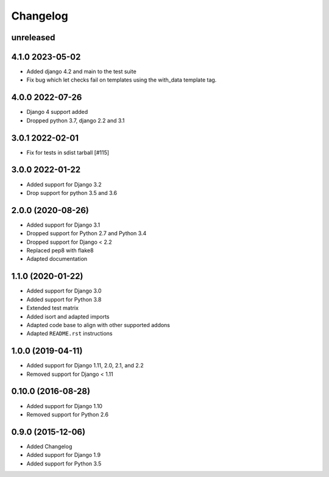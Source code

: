 =========
Changelog
=========

unreleased
==========

4.1.0 2023-05-02
================

* Added django 4.2 and main to the test suite
* Fix bug which let checks fail on templates using
  the with_data template tag.

4.0.0 2022-07-26
================

* Django 4 support added
* Dropped python 3.7, django 2.2 and 3.1

3.0.1 2022-02-01
================

* Fix for tests in sdist tarball [#115]

3.0.0 2022-01-22
================

* Added support for Django 3.2
* Drop support for python 3.5 and 3.6

2.0.0 (2020-08-26)
==================

* Added support for Django 3.1
* Dropped support for Python 2.7 and Python 3.4
* Dropped support for Django < 2.2
* Replaced pep8 with flake8
* Adapted documentation


1.1.0 (2020-01-22)
==================

* Added support for Django 3.0
* Added support for Python 3.8
* Extended test matrix
* Added isort and adapted imports
* Adapted code base to align with other supported addons
* Adapted ``README.rst`` instructions


1.0.0 (2019-04-11)
==================

* Added support for Django 1.11, 2.0, 2.1, and 2.2
* Removed support for Django < 1.11


0.10.0 (2016-08-28)
===================

* Added support for Django 1.10
* Removed support for Python 2.6


0.9.0 (2015-12-06)
==================

* Added Changelog
* Added support for Django 1.9
* Added support for Python 3.5
